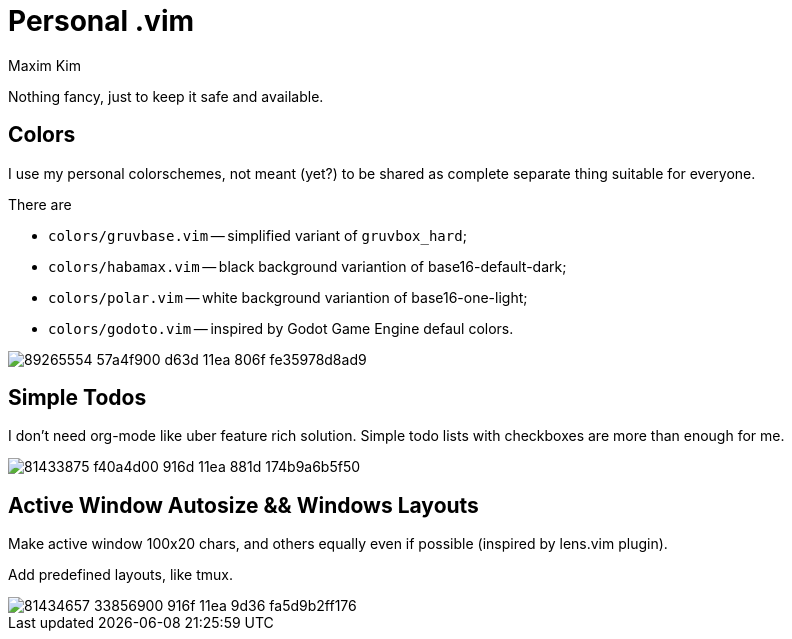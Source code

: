 = Personal .vim
:author: Maxim Kim
:experimental:
:autofit-option:
:sectnumlevels: 4
:source-highlighter: rouge
:rouge-style: github
:imagesdir: images


Nothing fancy, just to keep it safe and available.

== Colors

I use my personal colorschemes, not meant (yet?) to be shared as complete
separate thing suitable for everyone.

There are

* `colors/gruvbase.vim` -- simplified variant of `gruvbox_hard`;
* `colors/habamax.vim` -- black background variantion of base16-default-dark;
* `colors/polar.vim` -- white background variantion of base16-one-light;
* `colors/godoto.vim` -- inspired by Godot Game Engine defaul colors.

image::https://user-images.githubusercontent.com/234774/89265554-57a4f900-d63d-11ea-806f-fe35978d8ad9.gif[]


== Simple Todos

I don't need org-mode like uber feature rich solution. Simple todo lists
with checkboxes are more than enough for me.

image::https://user-images.githubusercontent.com/234774/81433875-f40a4d00-916d-11ea-881d-174b9a6b5f50.gif[]


== Active Window Autosize && Windows Layouts

Make active window 100x20 chars, and others equally even if possible (inspired
by lens.vim plugin).

Add predefined layouts, like tmux.

image::https://user-images.githubusercontent.com/234774/81434657-33856900-916f-11ea-9d36-fa5d9b2ff176.gif[]
